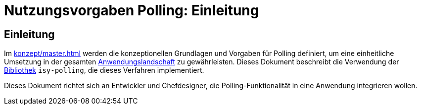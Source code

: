 = Nutzungsvorgaben Polling: Einleitung

// tag::inhalt[]
[[einleitung]]
== Einleitung

Im xref:konzept/master.adoc[] werden die konzeptionellen Grundlagen und Vorgaben für Polling definiert, um eine einheitliche Umsetzung in der gesamten xref:glossary:glossary:master.adoc#glossar-anwendungslandschaft[Anwendungslandschaft] zu gewährleisten.
Dieses Dokument beschreibt die Verwendung der xref:glossary:glossary:master.adoc#glossar-bibliothek[Bibliothek] `isy-polling`, die dieses Verfahren implementiert.

Dieses Dokument richtet sich an Entwickler und Chefdesigner, die Polling-Funktionalität in eine Anwendung integrieren wollen.
// end::inhalt[]


